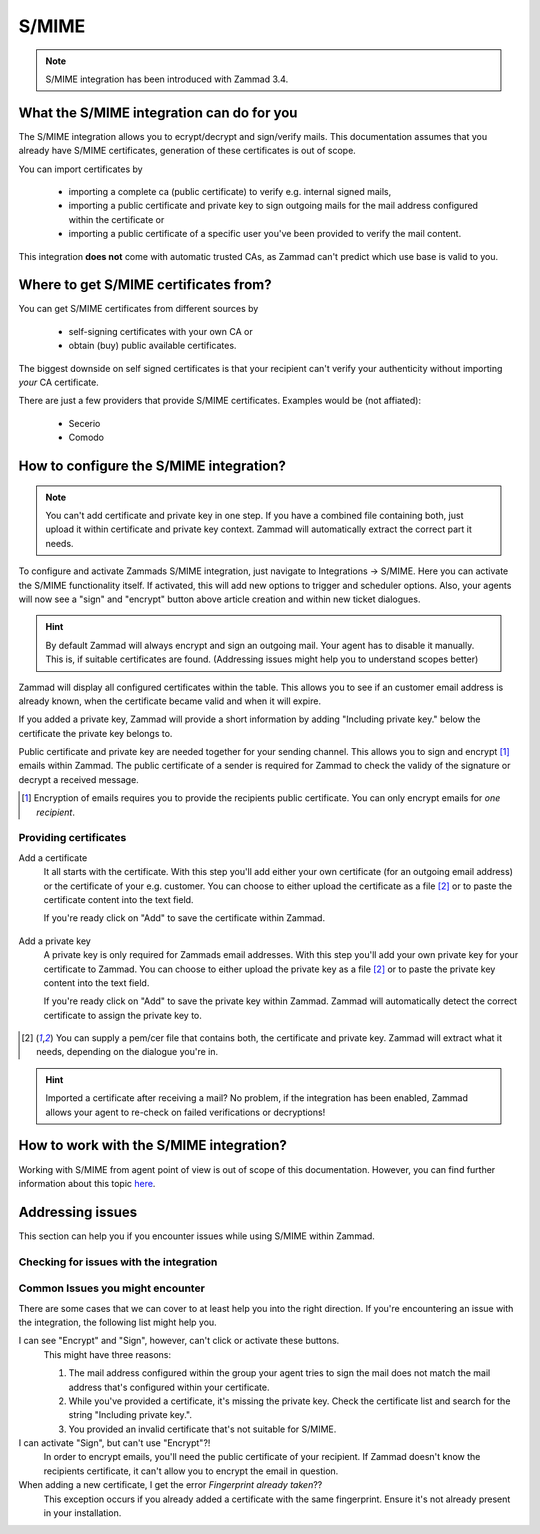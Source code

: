 S/MIME
======

.. note:: S/MIME integration has been introduced with Zammad 3.4.

What the S/MIME integration can do for you
------------------------------------------

The S/MIME integration allows you to ecrypt/decrypt and sign/verify mails. 
This documentation assumes that you already have S/MIME certificates, generation of these certificates is out of 
scope.

You can import certificates by

  * importing a complete ca (public certificate) to verify e.g. internal signed mails,
  * importing a public certificate and private key to sign outgoing mails for the mail address configured within 
    the certificate or
  * importing a public certificate of a specific user you've been provided to verify the mail content.

This integration **does not** come with automatic trusted CAs, as Zammad can't predict which use base is valid to you.

Where to get S/MIME certificates from?
--------------------------------------

You can get S/MIME certificates from different sources by

  * self-signing certificates with your own CA or
  * obtain (buy) public available certificates.

The biggest downside on self signed certificates is that your recipient can't verify your authenticity without 
importing *your* CA certificate. 

There are just a few providers that provide S/MIME certificates. Examples would be (not affiated):

  * Secerio
  * Comodo

How to configure the S/MIME integration?
----------------------------------------

.. note:: You can't add certificate and private key in one step. If you have a combined file containing both, just upload it 
  within certificate and private key context. Zammad will automatically extract the correct part it needs.

To configure and activate Zammads S/MIME integration, just navigate to Integrations → S/MIME. 
Here you can activate the S/MIME functionality itself. If activated, this will add new options to trigger and scheduler options. 
Also, your agents will now see a "sign" and "encrypt" button above article creation and within new ticket dialogues.

.. hint:: By default Zammad will always encrypt and sign an outgoing mail. Your agent has to disable it manually. 
  This is, if suitable certificates are found. (_`Addressing issues` might help you to understand scopes better)

Zammad will display all configured certificates within the table. This allows you to see if an customer email address 
is already known, when the certificate became valid and when it will expire. 

If you added a private key, Zammad will provide a short information by adding "Including private key." below the certificate 
the private key belongs to.

Public certificate and private key are needed together for your sending channel. This allows you to sign and encrypt [#]_ emails within Zammad. The public certificate of a sender is required for Zammad to check the validy of the signature or decrypt a received message.

.. [#] Encryption of emails requires you to provide the recipients public certificate. You can only encrypt emails for *one recipient*.

.. figure:: /images/system/smime/smime-configuration.png
   :alt: S/MIME integration showing configured certificates and possible issues with Logging
   :align: center

Providing certificates
++++++++++++++++++++++

Add a certificate
  It all starts with the certificate. With this step you'll add either your own certificate (for an outgoing email address) or 
  the certificate of your e.g. customer. You can choose to either upload the certificate as a file [#crtfile]_ or to paste the certificate content into the text field.
  
  If you're ready click on "Add" to save the certificate within Zammad.
  
  .. figure:: /images/system/smime/add-certificate-example.png
     :alt: Dialogue to add new certificates
     :align: center

Add a private key
  A private key is only required for Zammads email addresses. With this step you'll add your own private key for your certificate to Zammad. 
  You can choose to either upload the private key as a file [#crtfile]_ or to paste the private key content into the text field.

  If you're ready click on "Add" to save the private key within Zammad.
  Zammad will automatically detect the correct certificate to assign the private key to.

  .. figure:: /images/system/smime/add-certificate-key-example.png
     :alt: Dialogue to add new private keys for your certificates
     :align: center

.. [#crtfile] You can supply a pem/cer file that contains both, the certificate and private key. Zammad will extract what it needs, depending on the dialogue you're in.

.. hint:: Imported a certificate after receiving a mail?
   No problem, if the integration has been enabled, Zammad allows your 
   agent to re-check on failed verifications or decryptions!

How to work with the S/MIME integration?
----------------------------------------

Working with S/MIME from agent point of view is out of scope of this documentation. 
However, you can find further information about this topic `here <https://user-docs.zammad.org/en/latest/advanced/security-and-encryption.html>`_.

Addressing issues
-----------------

This section can help you if you encounter issues while using S/MIME within Zammad.

Checking for issues with the integration
++++++++++++++++++++++++++++++++++++++++

Common Issues you might encounter
+++++++++++++++++++++++++++++++++

There are some cases that we can cover to at least help you into the right direction. 
If you're encountering an issue with the integration, the following list might help you.

I can see "Encrypt" and "Sign", however, can't click or activate these buttons.
  This might have three reasons:
  
  1. The mail address configured within the group your agent tries to sign the mail does not match the mail address 
     that's configured within your certificate.
  2. While you've provided a certificate, it's missing the private key. Check the certificate list and search for the 
     string "Including private key.".
  3. You provided an invalid certificate that's not suitable for S/MIME.

I can activate "Sign", but can't use "Encrypt"?!
  In order to encrypt emails, you'll need the public certificate of your recipient. If Zammad doesn't know the 
  recipients certificate, it can't allow you to encrypt the email in question.

When adding a new certificate, I get the error `Fingerprint already taken`??
  This exception occurs if you already added a certificate with the same fingerprint. Ensure it's not already 
  present in your installation.

